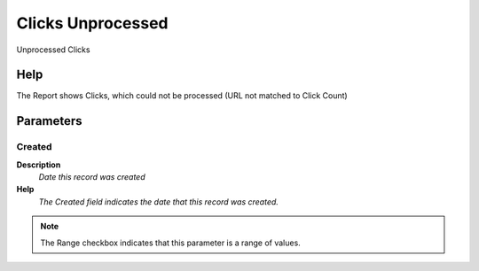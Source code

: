 
.. _functional-guide/process/rv_click_unprocessed:

==================
Clicks Unprocessed
==================

Unprocessed Clicks

Help
====
The Report shows Clicks, which could not be processed (URL not matched to Click Count)

Parameters
==========

Created
-------
\ **Description**\ 
 \ *Date this record was created*\ 
\ **Help**\ 
 \ *The Created field indicates the date that this record was created.*\ 

.. note::
    The Range checkbox indicates that this parameter is a range of values.
